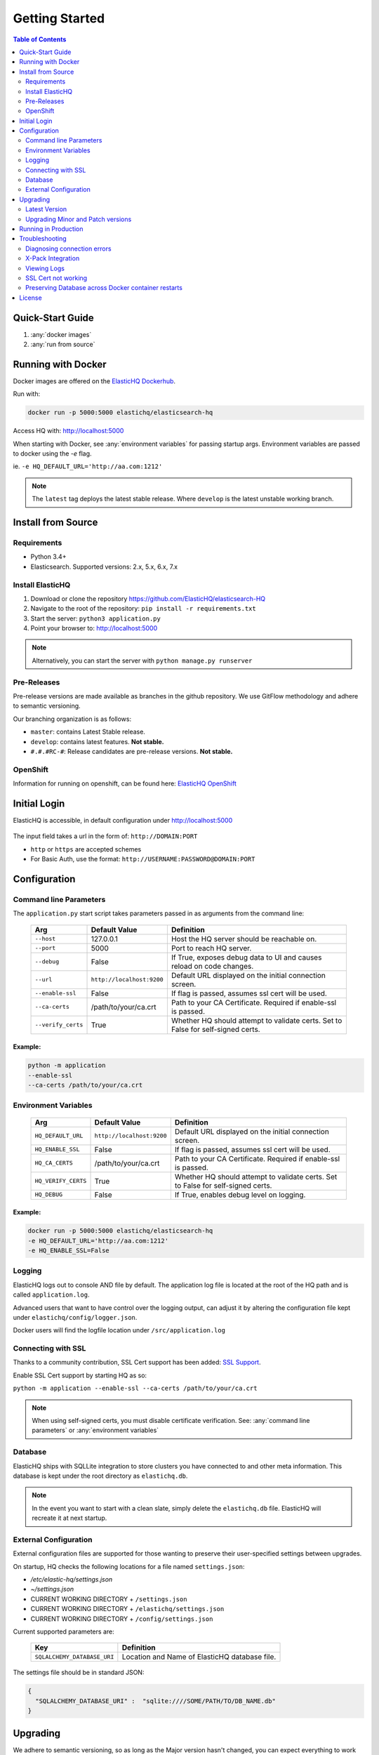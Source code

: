 ===============
Getting Started
===============

.. contents:: Table of Contents
    :depth: 2
    :local:

Quick-Start Guide
-----------------

1. :any:`docker images`
2. :any:`run from source`

.. _docker images:

Running with Docker
-------------------

Docker images are offered on the `ElasticHQ Dockerhub <https://hub.docker.com/r/elastichq/elasticsearch-hq/>`_.

Run with:

.. code-block:: bash

    docker run -p 5000:5000 elastichq/elasticsearch-hq

Access HQ with: http://localhost:5000

When starting with Docker, see :any:`environment variables` for passing startup args. Environment variables are passed to docker using the `-e` flag.

ie. ``-e HQ_DEFAULT_URL='http://aa.com:1212'``

.. note:: The ``latest`` tag deploys the latest stable release. Where ``develop`` is the latest unstable working branch.

.. _run from source:

Install from Source
-------------------

Requirements
^^^^^^^^^^^^

* Python 3.4+
* Elasticsearch. Supported versions: 2.x, 5.x, 6.x, 7.x

Install ElasticHQ
^^^^^^^^^^^^^^^^^

1. Download or clone the repository https://github.com/ElasticHQ/elasticsearch-HQ
2. Navigate to the root of the repository: ``pip install -r requirements.txt``
3. Start the server: ``python3 application.py``
4. Point your browser to: http://localhost:5000

.. note:: Alternatively, you can start the server with ``python manage.py runserver``


Pre-Releases
^^^^^^^^^^^^

Pre-release versions are made available as branches in the github repository. We use GitFlow methodology and adhere to semantic versioning.

Our branching organization is as follows:

* ``master``: contains Latest Stable release.
* ``develop``: contains latest features. **Not stable.**
* ``#.#.#RC-#``: Release candidates are pre-release versions. **Not stable.**

OpenShift
^^^^^^^^^

Information for running on openshift, can be found here: `ElasticHQ OpenShift <https://github.com/ElasticHQ/elasticsearch-HQ/blob/master/openshift/README.md>`_


Initial Login
-------------

ElasticHQ is accessible, in default configuration under http://localhost:5000

.. figure::  /_static/img/login.png
    :width: 600px
    :align: center

The input field takes a url in the form of: ``http://DOMAIN:PORT``

* ``http`` or ``https`` are accepted schemes
* For Basic Auth, use the format: ``http://USERNAME:PASSWORD@DOMAIN:PORT``

Configuration
-------------

.. _command line parameters:

Command line Parameters
^^^^^^^^^^^^^^^^^^^^^^^

The ``application.py`` start script takes parameters passed in as arguments from the command line:

    ==================  =========================  ================================================================================
    Arg                 Default Value              Definition
    ==================  =========================  ================================================================================
    ``--host``          127.0.0.1                  Host the HQ server should be reachable on.
    ``--port``          5000                       Port to reach HQ server.
    ``--debug``         False                      If True, exposes debug data to UI and causes reload on code changes.
    ``--url``           ``http://localhost:9200``  Default URL displayed on the initial connection screen.
    ``--enable-ssl``    False                      If flag is passed, assumes ssl cert will be used.
    ``--ca-certs``      /path/to/your/ca.crt       Path to your CA Certificate. Required if enable-ssl is passed.
    ``--verify_certs``  True                       Whether HQ should attempt to validate certs. Set to False for self-signed certs.
    ==================  =========================  ================================================================================

Example:
========

.. code-block:: bash

    python -m application
    --enable-ssl
    --ca-certs /path/to/your/ca.crt

.. _environment variables:

Environment Variables
^^^^^^^^^^^^^^^^^^^^^

    ===================  =========================  ================================================================================
    Arg                  Default Value              Definition
    ===================  =========================  ================================================================================
    ``HQ_DEFAULT_URL``   ``http://localhost:9200``  Default URL displayed on the initial connection screen.
    ``HQ_ENABLE_SSL``    False                      If flag is passed, assumes ssl cert will be used.
    ``HQ_CA_CERTS``      /path/to/your/ca.crt       Path to your CA Certificate. Required if enable-ssl is passed.
    ``HQ_VERIFY_CERTS``  True                       Whether HQ should attempt to validate certs. Set to False for self-signed certs.
    ``HQ_DEBUG``         False                      If True, enables debug level on logging.
    ===================  =========================  ================================================================================

Example:
========

.. code-block:: bash

    docker run -p 5000:5000 elastichq/elasticsearch-hq
    -e HQ_DEFAULT_URL='http://aa.com:1212'
    -e HQ_ENABLE_SSL=False

Logging
^^^^^^^

ElasticHQ logs out to console AND file by default. The application log file is located at the root of the HQ path and is called ``application.log``.

Advanced users that want to have control over the logging output, can adjust it by altering the configuration file kept under ``elastichq/config/logger.json``.

Docker users will find the logfile location under ``/src/application.log``

Connecting with SSL
^^^^^^^^^^^^^^^^^^^

Thanks to a community contribution, SSL Cert support has been added: `SSL Support  <https://github.com/ElasticHQ/elasticsearch-HQ/issues/376>`_.

Enable SSL Cert support by starting HQ as so:

``python -m application --enable-ssl --ca-certs /path/to/your/ca.crt``

.. note:: When using self-signed certs, you must disable certificate verification. See: :any:`command line parameters` or :any:`environment variables`

Database
^^^^^^^^

ElasticHQ ships with SQLLite integration to store clusters you have connected to and other meta information. This database is kept under the root directory as ``elastichq.db``.

.. note:: In the event you want to start with a clean slate, simply delete the ``elastichq.db`` file. ElasticHQ will recreate it at next startup.

External Configuration
^^^^^^^^^^^^^^^^^^^^^^

External configuration files are supported for those wanting to preserve their user-specified settings between upgrades.

On startup, HQ checks the following locations for a file named ``settings.json``:

* `/etc/elastic-hq/settings.json`
* `~/settings.json`
* CURRENT WORKING DIRECTORY + ``/settings.json``
* CURRENT WORKING DIRECTORY + ``/elastichq/settings.json``
* CURRENT WORKING DIRECTORY + ``/config/settings.json``
 
Current supported parameters are:

    =========================== ====================================================================
    Key                         Definition
    =========================== ====================================================================
    ``SQLALCHEMY_DATABASE_URI`` Location and Name of ElasticHQ database file.
    =========================== ====================================================================

The settings file should be in standard JSON:

.. code-block:: json

    {
      "SQLALCHEMY_DATABASE_URI" :  "sqlite:////SOME/PATH/TO/DB_NAME.db"
    }

Upgrading
---------

We adhere to semantic versioning, so as long as the Major version hasn't changed, you can expect everything to work well enough. ;-)

Latest Version
^^^^^^^^^^^^^^

ElasticHQ checks against the Elastichq.org website, to retrieve the latest stable version number. You can see the check in the footer:

**Versions Match:**


.. figure::  /_static/img/footer_version_1.png
    :width: 600px
    :align: center



**Time to Upgrade:**


.. figure::  /_static/img/footer_version_2.png
    :width: 600px
    :align: center


Upgrading Minor and Patch versions
^^^^^^^^^^^^^^^^^^^^^^^^^^^^^^^^^^

1. To upgrade, simply download or clone the repository master branch.
2. Upgrade the database: ``python manage.py db upgrade``
3. (Re)Start the server: ``python application.py``
4. Point your browser to: http://localhost:5000


Running in Production
---------------------

We advise that under any considerable usage/load, this application should be run with a multithreaded server. The current flask implementation by itself should not be run in production without this, as it is a single-threaded process.

We recommend running this WSGI application with gunicorn. The Docker container available on DockerHub is pre-configured to run with gunicorn, and is preferred. See the :any:`docker images`

If you wish to run without a container, install gunicorn by either commenting out the line in the ``requirements.txt`` file or simply running ``pip install gunicorn``

In console, run gunicorn with:

``gunicorn -w 1 -b :5000 --worker-class eventlet application:application``

The application will be accessible under http://127.0.0.1:5000

Read the `Gunicorn Docs <http://docs.gunicorn.org/en/stable/configure.html>`_ for further command line options.

.. note:: For the *Metrics* section to broadcast via websocket, you must have gunicorn set to 1 worker.

Troubleshooting
---------------

Diagnosing connection errors
^^^^^^^^^^^^^^^^^^^^^^^^^^^^

Failure in connecting initially to an Elasticsearch cluster, can happen for several reason:

* **Basic Authentication:** If you did not enter in the security credentials in the connection URL, HQ will fail to connect. The proper format is ``http://USERNAME:PASSWORD@DOMAIN:PORT``
* **X-Pack License Expiration:** X-Pack comes with a #-day license that will silently expire. Expiration of the license may cause connectivity issues, so it is advised to either purchase an X-Pack license or uninstall X-Pack.
* **No Route to ES cluster:** Confirm that the server running HQ has access to ES via network. You can do this by calling ES from within a terminal window on the HQ server, with a ``curl -XGET http://DOMAIN:PORT``.
* **CERTIFICATE_VERIFY_FAILED:** If you see this error in the log, you are most likely using a self-signed cert and did not set validate_certs variable to false. See: :any:`command line parameters` or :any:`environment variables`

.. _xpack integration:

X-Pack Integration
^^^^^^^^^^^^^^^^^^

X-Pack is configured with authentication. To connect, you must pass along the username and password in the connection URL
using the format ``http://USERNAME:PASSWORD@DOMAIN:PORT``

ElasticHQ will store the username and password in the database, so future connectivity is not an issue.

.. warning:: We do realize that the username and passwords are stored plain text in the ElasticHQ DB, but this is a necessary evil that allows for easy reconnection.


Viewing Logs
^^^^^^^^^^^^

In the base installation, the logs are available under the ``/install/path/application.log``.

For docker images, the application logging can be found under ``/src/application.log``.

.. _ssl_trouble:

SSL Cert not working
^^^^^^^^^^^^^^^^^^^^

**NOTE: Your CA file must be the same signer of your Elasticsearch node, for HQ to connect as a trusted source.**

Verify that the certificate works by connecting directly from the HQ instance to the ES node in question, using the cert:

``curl -u admin:password --ca-certs /path/to/ca.crt https://localhost:9200/_cluster/settings?pretty``

Preserving Database across Docker container restarts
^^^^^^^^^^^^^^^^^^^^^^^^^^^^^^^^^^^^^^^^^^^^^^^^^^^^

The following code block originated as an issue (https://github.com/ElasticHQ/elasticsearch-HQ/issues/409) for those wanting to preserve the HQ SQLLite DB between container restarts.

.. code-block:: bash

    docker run --detach 
    --restart=always 
    --net host 
    --volume elastichq:/src/db 
    --name elastichq 
    elastichq/elasticsearch-hq 
    sh -x -c 'sed -i -r -e "s/_sqlalchemy_database_uri =.*/_sqlalchemy_database_uri = "sqlite:///" + os.path.join(BASEPATH, "db" , "elastichq.db")/" /src/elastichq/config/settings.py && exec supervisord -c /etc/supervisor/supervisord.conf'

License
-------

Copyright 2013-2018 Roy Russo and Authors

Licensed under the Apache License, Version 2.0 (the "License");
you may not use this file except in compliance with the License.
You may obtain a copy of the License at

    http://www.apache.org/licenses/LICENSE-2.0

Unless required by applicable law or agreed to in writing, software
distributed under the License is distributed on an "AS IS" BASIS,
WITHOUT WARRANTIES OR CONDITIONS OF ANY KIND, either express or implied.
See the License for the specific language governing permissions and
limitations under the License.

